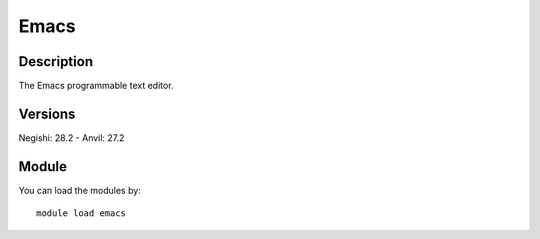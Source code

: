 .. _backbone-label:

Emacs
==============================

Description
~~~~~~~~
The Emacs programmable text editor.

Versions
~~~~~~~~
Negishi: 28.2
- Anvil: 27.2

Module
~~~~~~~~
You can load the modules by::

    module load emacs

